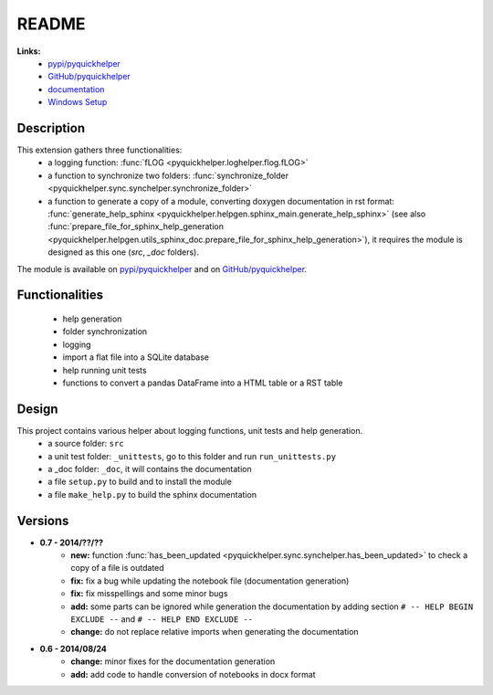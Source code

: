 .. _l-README:

README
======

   
   
**Links:**
    * `pypi/pyquickhelper <https://pypi.python.org/pypi/pyquickhelper/>`_
    * `GitHub/pyquickhelper <https://github.com/sdpython/pyquickhelper>`_
    * `documentation <http://www.xavierdupre.fr/app/pyquickhelper/helpsphinx/index.html>`_
    * `Windows Setup <http://www.xavierdupre.fr/site2013/index_code.html#pyquickhelper>`_

Description
-----------

This extension gathers three functionalities:
    * a logging function: :func:`fLOG <pyquickhelper.loghelper.flog.fLOG>`
    * a function to synchronize two folders: :func:`synchronize_folder <pyquickhelper.sync.synchelper.synchronize_folder>`
    * a function to generate a copy of a module, converting doxygen documentation in rst format: :func:`generate_help_sphinx <pyquickhelper.helpgen.sphinx_main.generate_help_sphinx>` (see also :func:`prepare_file_for_sphinx_help_generation <pyquickhelper.helpgen.utils_sphinx_doc.prepare_file_for_sphinx_help_generation>`),
      it requires the module is designed as this one (`src`, `_doc` folders).
    
The module is available on `pypi/pyquickhelper <https://pypi.python.org/pypi/pyquickhelper/>`_ and
on `GitHub/pyquickhelper <https://github.com/sdpython/pyquickhelper>`_.

Functionalities
---------------

    * help generation
    * folder synchronization
    * logging
    * import a flat file into a SQLite database
    * help running unit tests
    * functions to convert a pandas DataFrame into a HTML table or a RST table

Design
------

This project contains various helper about logging functions, unit tests and help generation.
   * a source folder: ``src``
   * a unit test folder: ``_unittests``, go to this folder and run ``run_unittests.py``
   * a _doc folder: ``_doc``, it will contains the documentation
   * a file ``setup.py`` to build and to install the module
   * a file ``make_help.py`` to build the sphinx documentation
   
Versions
--------

* **0.7 - 2014/??/??**
    * **new:** function :func:`has_been_updated <pyquickhelper.sync.synchelper.has_been_updated>` to check a copy of a file is outdated
    * **fix:** fix a bug while updating the notebook file (documentation generation)
    * **fix:** fix misspellings and some minor bugs
    * **add:** some parts can be ignored while generation the documentation by adding section ``# -- HELP BEGIN EXCLUDE --`` and ``# -- HELP END EXCLUDE --``
    * **change:** do not replace relative imports when generating the documentation
* **0.6 - 2014/08/24**
    * **change:** minor fixes for the documentation generation
    * **add:** add code to handle conversion of notebooks in docx format
